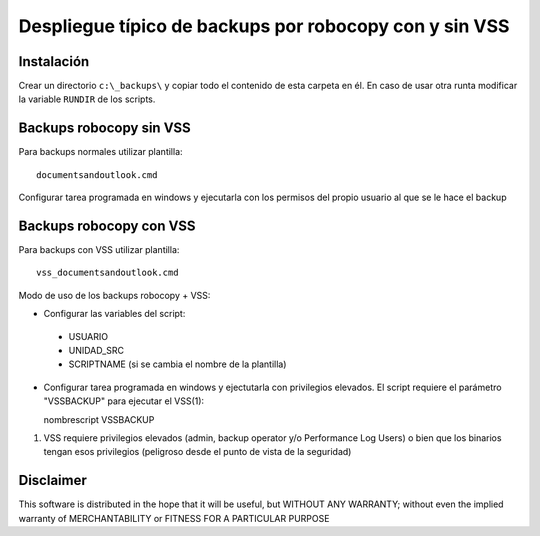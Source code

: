 Despliegue típico de backups por robocopy con y sin VSS
==============================================================================

Instalación
----------------------------

Crear un directorio ``c:\_backups\`` y copiar todo el contenido de esta carpeta en él. En caso de usar otra runta modificar la variable ``RUNDIR`` de los scripts.


Backups robocopy sin VSS
---------------------------------------------

Para backups normales utilizar plantilla::

    documentsandoutlook.cmd

Configurar tarea programada en windows y ejecutarla con los permisos del propio usuario al que se le hace el backup


Backups robocopy con VSS
---------------------------------------------


Para backups con VSS utilizar plantilla::

    vss_documentsandoutlook.cmd


Modo de uso de los backups robocopy + VSS:

* Configurar las variables del script::

 * USUARIO
 * UNIDAD_SRC
 * SCRIPTNAME (si se cambia el nombre de la plantilla)


* Configurar tarea programada en windows y ejectutarla con privilegios elevados. El script requiere el parámetro "VSSBACKUP" para ejecutar el VSS(1):

  nombrescript VSSBACKUP

(1)  VSS requiere privilegios elevados (admin, backup operator y/o Performance Log Users) o bien que los binarios tengan esos privilegios (peligroso desde el punto de vista de la seguridad) 

Disclaimer
----------------------------------

This software is distributed in the hope that it will be useful, but WITHOUT ANY WARRANTY; without even the implied warranty of MERCHANTABILITY or FITNESS FOR A PARTICULAR PURPOSE
